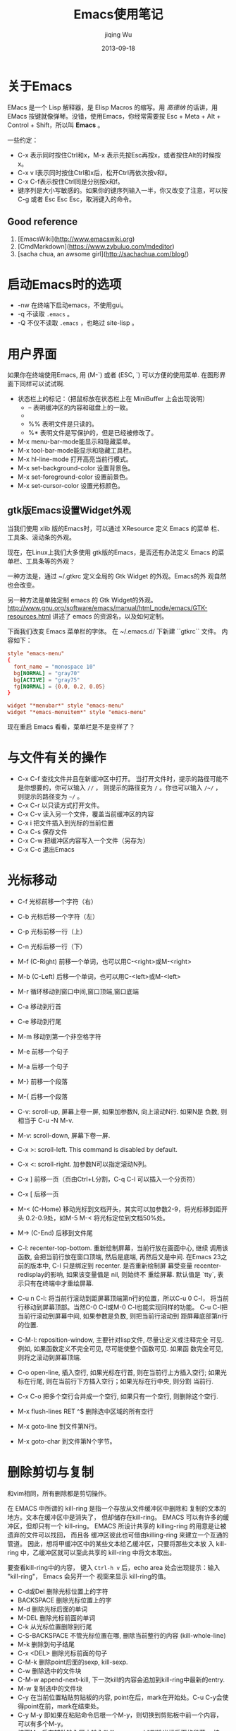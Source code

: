 #+TITLE: Emacs使用笔记
#+AUTHOR: jiqing Wu
#+EMAIL: jiqingwu@gmail.com
#+DATE: 2013-09-18

* 关于Emacs

EMacs 是一个 Lisp 解释器，是 Elisp Macros 的缩写。用 /高德纳/ 的话讲，用
EMacs 按键就像弹琴。没错，使用Emacs，你经常需要按 Esc + Meta + Alt +
Control + Shift，所以叫 *Emacs* 。

一些约定：

- C-x 表示同时按住Ctrl和x，M-x 表示先按Esc再按x，或者按住Alt的时候按x。
- C-x v l表示同时按住Ctrl和x后，松开Ctrl再依次按v和l。
- C-x C-f表示按住Ctrl同是分别按x和f。
- 键序列是大小写敏感的。如果你的键序列输入一半，你又改变了注意，可以按
  C-g 或者 Esc Esc Esc，取消键入的命令。

** Good reference
1. [EmacsWiki](http://www.emacswiki.org)
2. [CmdMarkdown](https://www.zybuluo.com/mdeditor)
3. [sacha chua, an awsome girl](http://sachachua.com/blog/)

* 启动Emacs时的选项

- -nw 在终端下启动emacs，不使用gui。
- -q 不读取 =.emacs= 。
- -Q 不仅不读取 =.emacs= ，也略过 site-lisp 。


* 用户界面

如果你在终端使用Emacs, 用 (M-`) 或者 (ESC, `) 可以方便的使用菜单.
在图形界面下同样可以试试啊.

- 状态栏上的标记：（把鼠标放在状态栏上在 MiniBuffer 上会出现说明）
  + -- 表明缓冲区的内容和磁盘上的一致。
  + ** 表明文件被修改了，还没保存。
  + %% 表明文件是只读的。
  + %* 表明文件是写保护的，但是已经被修改了。
- M-x menu-bar-mode能显示和隐藏菜单。
- M-x tool-bar-mode能显示和隐藏工具栏。
- M-x hl-line-mode 打开高亮当前行模式。
- M-x set-background-color      设置背景色。
- M-x set-foreground-color      设置前景色。
- M-x set-cursor-color          设置光标颜色。

** gtk版Emacs设置Widget外观

当我们使用 xlib 版的Emacs时，可以通过 XResource 定义 Emacs 的菜单
栏、工具条、滚动条的外观。

现在，在Linux上我们大多使用 gtk版的Emacs，是否还有办法定义 Emacs
的菜单栏、工具条等的外观？

一种方法是，通过 ~/.gtkrc 定义全局的 Gtk Widget 的外观。Emacs的外
观自然也会改变。

另一种方法是单独定制 emacs 的 Gtk Widget的外观。
http://www.gnu.org/software/emacs/manual/html_node/emacs/GTK-resources.html
讲述了 emacs 的资源名，以及如何定制。

下面我们改变 Emacs 菜单栏的字体。
在 ~/.emacs.d/ 下新建 ``gtkrc`` 文件。
内容如下：
#+BEGIN_SRC conf
    style "emacs-menu"
    {
      font_name = "monospace 10"
      bg[NORMAL] = "gray70"
      bg[ACTIVE] = "gray75"
      fg[NORMAL] = {0.0, 0.2, 0.05}
    }

    widget "*menubar*" style "emacs-menu"
    widget "*emacs-menuitem*" style "emacs-menu"
#+END_SRC

现在重启 Emacs 看看，菜单栏是不是变样了？

* 与文件有关的操作

- C-x C-f    查找文件并且在新缓冲区中打开。
  当打开文件时，提示的路径可能不是你想要的，你可以输入 =//= ，
  则提示的路径变为 =/= 。你也可以输入 =/~/= ，
  则提示的路径变为 =~/= 。
- C-x C-r 以只读方式打开文件。
- C-x C-v    读入另一个文件，覆盖当前缓冲区的内容
- C-x i      把文件插入到光标的当前位置
- C-x C-s    保存文件
- C-x C-w    把缓冲区内容写入一个文件（另存为）
- C-x C-c    退出Emacs

* 光标移动

- C-f     光标前移一个字符（右）
- C-b     光标后移一个字符（左）
- C-p     光标前移一行（上）
- C-n     光标后移一行（下）
- M-f (C-Right)    前移一个单词，也可以用C-<right>或M-<right>
- M-b (C-Left)    后移一个单词，也可以用C-<left>或M-<left>
- M-r     循环移动到窗口中间,窗口顶端,窗口底端
- C-a     移动到行首
- C-e     移动到行尾
- M-m     移动到第一个非空格字符
- M-e     前移一个句子
- M-a     后移一个句子
- M-}     前移一个段落
- M-{     后移一个段落
- C-v: scroll-up, 屏幕上卷一屏, 如果加参数N, 向上滚动N行. 如果N是
  负数, 则相当于 C-u -N M-v.
- M-v: scroll-down, 屏幕下卷一屏.
- C-x >: scroll-left. This command is disabled by default.
- C-x <: scroll-right. 加参数N可以指定滚动N列。
- C-x ]    前移一页（页由Ctrl+L分割，C-q C-l 可以插入一个分页符）
- C-x [    后移一页
- M-< (C-Home) 移动光标到文档开头，其实可以加参数2-9，将光标移到距开头
  0.2-0.9处，如M-5 M-< 将光标定位到文档50%处。
- M-> (C-End)    后移到文件尾
- C-l: recenter-top-bottom. 重新绘制屏幕，当前行放在画面中心, 继续
  调用该函数, 会把当前行放在窗口顶端, 然后是底端, 再然后又是中间.
  在Emacs 23之前的版本中, C-l 只是绑定到 recenter. 是否重新绘制屏
  幕受变量 recenter-redisplay的影响, 如果该变量值是 nil, 则始终不
  重绘屏幕. 默认值是 `tty`, 表示只有在终端中才重绘屏幕.
- C-u n C-l: 将当前行滚动到距屏幕顶端第n行的位置，所以C-u 0 C-l，
  将当前行移动到屏幕顶部。当然C-0 C-l或M-0 C-l也能实现同样的功能。
  C-u C-l把当前行滚动到屏幕中间, 如果参数是负数, 则把当前行滚动到
  距屏幕底部第n行的位置.
- C-M-l: reposition-window, 主要针对lisp文件, 尽量让定义或注释完全
  可见. 例如, 如果函数定义不完全可见, 尽可能使整个函数可见. 如果函
  数完全可见, 则将之滚动到屏幕顶端.
- C-o open-line, 插入空行, 如果光标在行首, 则在当前行上方插入空行;
  如果光标在行尾, 则在当前行下方插入空行；如果光标在行中央, 则分割
  当前行.
- C-x C-o 把多个空行合并成一个空行, 如果只有一个空行, 则删除这个空行.
- M-x flush-lines RET ^$ 删除选中区域的所有空行

- M-x goto-line 到文件第N行。
- M-x goto-char 到文件第N个字节。

* 删除剪切与复制

和vim相同，所有删除都是剪切操作。

在 EMACS 中所谓的 kill-ring 是指一个存放从文件缓冲区中删除和
复制的文本的地方。文本在缓冲区中是消失了， 但却储存在kill-ring。
EMACS 可以有许多的缓冲区，但却只有一个 kill-ring。
EMACS 所设计共享的 killing-ring 的用意是让被遗弃的文件可以找回， 而且各
缓冲区彼此也可借由killing-ring 来建立一个互通的管道。
因此，想将甲缓冲区中的某些文本给乙缓冲区，只要将那些文本放
入 kill-ring 中，乙缓冲区就可以至此共享的 kill-ring 中将文本取出。

要查看kill-ring中的内容， 键入 =Ctrl-h v= 后，echo area 处会出现提示：输入
"kill-ring"， Emacs 会另开一个 视窗来显示 kill-ring的值。

- C-d或Del     删除光标位置上的字符
- BACKSPACE    删除光标位置上的字
- M-d          删除光标后面的单词
- M-DEL        删除光标前面的单词
- C-k          从光标位置删除到行尾
- C-S-BACKSPACE  不管光标位置在哪, 删除当前整行的内容 (kill-whole-line)
- M-k          删除到句子结尾
- C-x <DEL>    删除光标前面的句子
- C-M-k   删除point后面的sexp, kill-sexp.
- C-w     删除选中的文件块
- C-M-w   append-next-kill, 下一次kill的内容会追加到kill-ring中最新的entry.
- M-w     复制选中的文件块
- C-y 在当前位置粘贴剪贴板的内容, point在后，mark在开始处。C-u
  C-y会使得point在前，mark在结束处。
- C-y M-y   即如果在粘贴命令后根一个M-y，则切换到剪贴板中前一个内容，
  可以有多个M-y。
- 按下M-x后在辅助输入区中输入"kill-paragraph"删除光标后面的段落，
  按下"backward-kill-paragraph"删除光标前面的段落
- M-z CHAR 剪切到当前行指定的字符CHAR, 包括CHAR在内。

* 标记

- C-@  标记文本块的开始（或结束）位置，
  如果你的不是用C-SPC激活输入法，用C-SPC也可以开始标记。
  或者M-x set-mark-command。
- M-@       从光标所在位置开始，标记到一个单词的末尾。
- C-M-@     在point后的表达式(如被括号包围的文本)的结尾设置标记.
- M-h     标记段落, 将 point 移到段首, 在段末设定标记.
- C-M-h 标记函数(mark-defun), 将 point 移到函数开头, 在函数末尾设
  定标记.
- C-x C-x 交换当前插入点和上一个marker的位置。
- C-x C-p    标记页面, point 在页开始的地方, 在页结束的地方设定标记.
- C-x h    标记整个缓冲区
- M-h 标记一段, 重复按M-h会继续标记后面的段落. 可以加前缀参数, 如
  C-u M-h, 会标记从当前段开始的后续四段. C-u -2 M-h 会标记从
  point 向上的两段.
- 如果用鼠标标记一个区域(鼠标左键拖动, 鼠标右键单击), 会自动将选定
  的区域复制到kill-ring中.
- M-=, M-x count-words-region 会显示选中的区域中有多少行，多少词，多少个字符。
  （注意，一个汉字也只算一个字符哦）
** 可以应用于 region 的操作:

- M-%: query-replace.
- C-x <TAB> 或 C-M-\\ 缩进.
- M-x eval-region.
- C-x r s 将选定的内容copy到register中 (copy-to-register). 你可以
  用 M-x append-to-register 向register中添加内容. C-x r i 将指定
  register的内容插入到当前位置.
- M-$: ispell-region
- M-x delete-selection-mode. 开启这个模式后, 如果有选定的文本, 在
  你输入文本时会自动删除选定的文本.

** mark ring

- mark的位置存储在mark ring中, 默认可以存储16个mark的位置. 你可以
  通过设置 =mark-ring-max= 来改变这个值. 每个buffer都有自己的
  mark ring.
- 使用mark在文档中跳转的方法, C-SPC C-SPC在当前位置做一个标记, 然
  后通过 C-u C-SPC可以回到做标记的地方. 如果
  =set-mark-command-repeat-pop= 的值不是 nil, 则C-u C-SPC后就可
  以继续按C-SPC回到以前的标记位置.
- Emacs也有一个全局的 mark-ring, 每当你激活一个标记, 在存入当前
  buffer的mark-ring的同时, 也存入global-mark-ring. *C-x C-SPC* 可
  以跳回到global-mark-ring中上一个mark所在的buffer和位置.

** 收集分散的文本

- M-x append-to-buffer 将选定的文本追加到指定buffer的光标处，光标
  放在追加文本的末尾.
- M-x prepend-to-buffer 也是将选定的文本追加到指定的buffer处，光标
  放在追加文本的开始处.
- M-x copy-to-buffer 用选定的文本替换 指定buffer 中原有的文本.
- M-x insert-buffer 将指定的 buffer 插入到光标处，光标放置于插入的
  内容之前，并在插入内容的末尾放置标记. 比如你用 append-to-buffer
  累积了一些文本到 buffer1 中，可以再用 insert-buffer buffer1 将累
  积的文本取回来.
- *M-x append-to-file* 将选定的文本追加到指定文件的末尾.

* 寄存器 Registers

寄存器可以存储 mark或point的位置, 文本, 矩形区域内的文本, 窗口配置, 文件名等.

寄存器的名字可以是一个字母(区分大小写), 也可以是一个数字或者其它字符.

- M-x view-register R: 查看寄存器中R存放的内容.
- C-x r <SPC> R: point-to-register, 把point在哪个buffer什么位置的
  信息记录下来.
- C-x r j R: jump-to-register, 跳转到寄存器R记录的位置. 如果缓冲区
  已经关闭, Emacs会问你是否重新加载.
- C-x r s R: 复制region内的内容到R中. C-u C-x r s R, 在将region复
  制到R中后从buffer中删除.
- C-x r i R: 将R中的内容插入到当前位置. Point在插入的文本前, mark
  在插入的文本后. 以C-u引导则相反.
- M-x append-to-register <RET> R: 向R中追加文本. 以C-u引导也会从
  buffer中删除选定的内容.
- M-x prepend-to-register <RET> R: 向R中已有的内容之前添加内容.

- C-x r r R: 把rectangle选定的内容存入寄存器R中. 同样用C-x r i R取回内容.
- C-x r w R: window-configuration-to-register, 将窗口配置存入R. 包
  括窗口布局, 以及各窗口关联的缓冲区. C-x r j R可以恢复存储在R中的窗口配置.
- C-x r f R: frame-configuration-to-register, 将各帧的窗口布局, 缓
  冲区等配置存入R, 同样用C-x r j R来恢复. C-u C-x r j R在恢复
  frame configuration时, 会删除 frame configuration 不包含的帧.
- C-u NUMBER C-x r n R: 将数字NUMBER存入R. 如果没有参数,
  会把0存入R. 同样用C-x r i R来插入.
- C-u NUMBER C-x r + R: 给R中存储的数字增加NUMBER, 如果没有参数, 增加1.
- (set-register ?R '(file . "PATH"))会把文件名存入R, C-x r j R会打开该文件.

* 查找与替换

- C-s RET searchstring RET  向前开始非递增查找操作，
  继续按C-s就会查找下一个。如果你上次搜索了beer，只需要按C-s C-s，
  就会再搜索beer。如果你已经标记了要搜索的文本，只需要按C-s M-y。
  可以用C-s M-p或C-s M-n翻看查找历史。
- ESC C-s 递增地用正则表达式向前查找
- ESC C-r 递增地用正则表达式向后查找
- C-r RET searchstring RET  和C-s对称，只不过是向后查找。
- C-s C-w    开始递增查找，把光标位置的单词做查找字符串
- C-s C-y    开始递增查找，把光标位置到行尾之间的文本做查找字符串
- 多次按C-s进入增量搜索后，按Backspace可定位到上一个匹配处。
- M-x search-forward   非递增的向前查找
- M-x search-backward   非递增的向后查找
- M-x re-search-forward    非递增地用正则表达式向前查找
- M-x re-search-backward   非递增地用正则表达式向后查找
- C-s return C-w  向前开始单词查找（不受换行符、空格、标点符号影响）
- C-r return C-w  向后开始单词查找（不受换行符、空格、标点符号影响）
- M-x replace-string RET 旧字串 RET 新字串 RET（不征询意见）
- M-x replace-regexp 不征询意见地替换一个正则表达式
- M-% (M-x query-replace) 交互式替换。空格或y，替换并找到下一个；Del或n，
  不替换，找到下一个；"."，替换并退出；"!"，替换剩下的全部，不要再问；
  "^"，回到上一个；回车或q，退出查询替换。
- M-x query-replace-regexp 交互式替换正则表达式。


* 缓冲区、窗口和帧

** 缓冲区

- C-x b    如果输入一个新的文件名则新建一个文件并且编辑,否则打开该文件
- C-x C-left    上一个缓冲区
- C-x C-right    下一个缓冲区

- C-x C-b   可以得到一个buffer列表，下面是列表的一些快捷键：
  + 空格或n，下一个buffer
  + p，上一个buffer
  + 1，全屏打开当前buffer
  + d或k，做删除的标记
  + x，执行标记的命令，比如有几个buffer标记了删除，x则删除这几个buffer。

- C-x s    保存全部缓冲区
- C-x k    删除缓冲区
- M-x kill-some-buffers 对每个缓冲区询问是否关闭
- M-x rename-buffer 重命名当前缓冲区
- C-x C-q    Toggle当前缓冲区的只读属性

** 窗口

- C-x 0    删除当前所在的窗口
- C-x 4 0  将缓冲区和窗口一起删除
- C-x 4 f  在别的窗口打开文件
- C-x 4 b  切换其它窗口中的缓冲区
- C-x 1    当前缓冲区满屏显示（常用的按键）, 或者按Esc Esc Esc关
  闭其它窗口.
- C-x 2    创建上下排列的窗口
- C-x 3    创建左右排列的窗口
- C-x o    在窗口之间移动
- C-x ^    将窗口增高一行，也可以用M-x enlarge-window
- C-u n C-x ^   将窗口增高n行
- M-- C-x ^  将窗口垂直收缩一行，也可以用M-x shrink-window
- C-x }   将当前窗口增宽一列，也可以用M-x enlarge-window-horizontally
- C-x {   将当前窗口水平减一列，也可用M-x shrink-window-horizontally
- ESC C-v或C-M-v 滚动其它窗口的内容。你也可以用M-PgDn和M-PgUp滚动
  其它窗口内容。

** 帧 (frame)

一个frame就是一个Emacs窗口，这个窗口是被窗口管理器管理的窗口，
有自己的菜单栏，工具栏的。

- C-x 5 0       删除当前的frame
- C-x 5 1       删除其它的frame
- C-x 5 b       在其它的frame中打开缓冲区
- C-x 5 f       在其它的frame中打开文件

** MiniBuffer

- 按 RET 会退出MiniBuffer, _要想输入换行符, 可以输入 C-o 或 C-q C-j_.
- 默认情况下, 在 MiniBuffer 中输入 <TAB>, <SPACE>, <?> 都会补全,
  要想输入这些字符, 可以用C-q.
- 当你在MiniBuffer中输入命令或参数时, 可能要在另一个窗口中弹出候选
  项,当候选项多时, 你可以用 C-M-v 来滚动补全的内容, 或者用
  M-<PageUp> 和 M-<PageDown>来上下滚动帮助内容.
  似乎连续地按Tab键也可以让帮助内容向下滚动。
- 在 MiniBuffer 输入过的东西会记录在 Minibuffer history list中,
  =M-p= 和 <UP> 是上一个项目, =M-n= 和<Down> 是下一个项目, =M-r
  REGEXP <RET>= 向前搜索符合正则表达式的项目, =M-s REGEXP <RET>=
  向后搜索符合正则表达式的项目.
- minibuffer history list分为几个: 文件名, 缓冲区名, 命令参数,
  Emacs命令, 编译命令...
- *C-x <ESC> <ESC>* 重新执行最近的一个命令.
- M-x list-command-history 会显示minibuffer的命令历史, 最近使用的排在最先.
- 当在minibuffer中输入密码时, C-u: delete all; <RET> 或 <ESC>: submit.

* 编辑
** 一些方便的按键

- M-m    移动光标到当前行的第一个非空字符
- ESC ^    将这一行与上一行合并
- M-SPC    删除连续的空格，只保留一个
- M-\\     删除连续的空格, =C-u M-\\= 只删除 point 前面的空白字符.
- M-(      输入 =()=
- Esc, Tab (M-Tab)     用字典补全输入。
- 插入/覆盖模式切换：M-x overwrite-mode是用来转换 insert mode
  与 overwrite mode ，按Insert键可以实现同样的功能。
- C-i 相当于TAB，M-i 输入制表符。
- C-m 相当于RET；C-o在光标后重开一行，但光标保持不动。
- C-j 换行并根据当前模式缩进。M-j 重开一行并保持缩进，如果当前行是注
  释，下一行也是注释。
- C-o 在光标后插入一个空白行。
- C-x C-o 删除多个连续的空行。
- list-matching-lines: 列出符合给定模式的行(对整个文件).
- delete-matching-lines: 删除符合模式的行. (如果有region, 作用于
  region, 否则作用于光标到文件末尾)
- delete-non-matching-lines: 与 delete-matching-lines 类似.

** 输入特殊符号

- C-q: (1) C-q后按特殊按键 如按TAB输入制表符；按回车(或C-m)输入回
  车符, 等等. (2) C-q后可以跟ascII码, 如 =C-q 7 7 b= 会输入 =?b=.
- C-q C-m 会输入 ^M, C-q C-j 会输入换行符。
- C-x 8 可以插入一些特殊符号。

  - C-x 8 "a ä
  - C-x 8 "A Ä
  - C-x 8 ~D Ð
  - C-x 8 /e æ
  - C-x 8 /E Æ
  - C-x 8 ,c ç
  - C-x 8 ,C Ç
  - C-x 8 /o ø
  - C-x 8 "o ö
  - C-x 8 "s ß
  - C-x 8 ~t þ

** 在多个位置间跳转

以前的marker存在mark ring中，所以可以用C-@ 或C-SPC在多个位置做标
记，然后用C-u C-@ 或C-u C-SPC在当前缓冲区内跳转。用C-x C-@ 或C-x
C-SPC在全局的标记位置内跳转。

** 矩形区域操作

在矩形的左上角进行标记，然后将光标移动到矩形的右下角，
就可以进行矩形操作了。

- C-x r d: delete-rectangle, 删除矩形区域的文字
- C-x r k: kill-rectangle, 删除矩形区域，并把它放入kill-ring
- C-x r y: yank-rectangle, 粘贴最后剪切的矩形区域
- C-x r o: open-rectangle, 将选定的rectangle用空格填充, 将已有的文本右移.
- C-x r c: clear-rectangle, 将矩形区域内的文本用空格替换.
- C-x r t STRING: 将矩形区域的每行用给定的字符串替换.
- M-x string-insert-rectangle <RET> STRING: 用字符串填充矩形区域,
  原有文本右移.
- C-x r r R: 将矩形区域的内容存储在寄存器R中. 可以再用C-x r i R取回.
- 进行矩形区域操作时打开CUA (common user access) mode会方便许多.
  在CUA模式下, C-x 剪切, C-c复制, C-v粘贴, 如果选中了Region, 你输
  入内容会删除Region. 如果你不想原来的Emacs键绑定产生干扰. 你可以
  (setq cua-enable-cua-keys nil). 或者你可以按住shift来调用C-x, 如
  果你想C-x C-f, 你要输入 S-C-x C-f, 或者你可以多按一次C-x, 如C-x
  C-x C-f. 要启用CUA模式, M-x cua-mode <RET>.

** 文本位置交换

- C-t     交换光标所在字符与前一个字符的位置
- M-t     交换光标前后两个单词的位置
- C-x C-t    交换两个文本行的位置
- 按下M-x后在辅助输入区中输入"transpose-sentences"交换两个句子的位置，
  按下"transpose-paragraph"交换两个段落的位置

** 改变字母大小写

- M-c     单词首字母改为大写
- M-u     单词的字母全部改为大写
- M-l     单词的字母全部改为小写
- C-x C-l（downcase-region）使标记的区域变成小写
- C-x C-u（upcase-region）使标记的区域变成大写
- M-x upcase-initials-region, 选定区域首字母大写.

** 撤销与重做

- 撤销操作 (undo）：C-x u或C-_或C-/。
- 重做。GNU Emacs本身没有Redo，不过可以借助undo undoes来实现。
  在做了一系列undo后，只要让光标离开原来的位置，再执行undo的动作，
  就会Redo。
- 撤销上次保存后的所有操作：M-x revert-buffer RET。

** 简单排版

- 如果想启用自动断行，M-x auto-fill-mode。
- M-s  让一行居中 (M-x center-line)
- M-S  让一段居中 (M-x center-paragraph)
- M-x center-region    让一个区域居中
- M-q (M-x fill-paragraph)  让一段自动断行
- M-x fill-region           让选中的区域自动断行
- 统计字数：C-x h选中整个缓冲区。M-\|会让你输入shell命令，
  输入wc -w 统计单词数，输入 wc -m 可以统计字符数。
- 统计中文字数：M-x count-words，会告诉你行数和字符数。不管使用什
  么编码，每个汉字算是一个字符，所以字符数减去行数，就大致是汉字的
  字数。比实际的汉字数要多，因为文中可能包含空格和英文字符。

** 宏

- C-x ( 开始宏，也可以按 F3 。
- C-x ) 结束宏，也可以按 F4 。
- C-x e 执行宏。

** 重复操作

- C-num 可以重复执行一条命令，比如C-9 \*可以连续插入9个星号。
  M-num可以达到相同的目的. 即使数值参数超过9, 这种方式也可以工作.
  如按住Meta时按下5, 放开meta再按6, 再输入其它命令, 则会重复56次.
- 也可以用C-u num来辅助，如用C-u 20 \*插入20个星号。
  如撤销10次操作：C-u 10 C-x u。
- 如果C-u后面不加数值参数，则默认的数值参数是4。C-u C-u C-n 会向下移动16行.
  但是要输入重复的数字，就需要用C-u来间隔重复的次数和要重复的数字，
  例如：要输入20个5，C-u 20 C-u 5。
- 有一个例外是，C-u 3 C-v不是翻3页，而是整个屏幕上移三行。
- C-x z重复上一次操作, 如果想重复一次以上, 就继续按z.


** abbrev
1. =C-x a g= add-global-abbrev, 输入一个单词后，按C-x a g, 然后输入这个单词的缩写，再回车。
2. =C-x a -= or =C-x a i g=, inverse-add-global-abbrev, 输入一个缩写，按这个序列，再输入完整的单词。
3. =C-x a += or =C-x a C-a=, add-mode-abbrev, 为当前模式加入缩写。
4. =C-x a i l= inverse-add-mode-abbrev, 反向（先写缩写，再写完整的）为当前模式加入缩写。
5. "C-x a '" or "C-x a e" 扩展缩写。
6. =C-x a n=, expand-jump-to-next-slot; =C-x a p=, expand-jump-to-previous-slot.

* 书签

书签可以看成一种特殊的寄存器, 和寄存器的区别在于寄存器的名字是单个
字符, 而书签名可以是多个字符.

- C-x r m BOOKMARK <RET> 在光标当前位置设置一个书签, 如果直接回车,
  会使用缓冲区的名字做书签名.
- C-x r b BOOKMARK <RET>  跳到指定的书签
- M-x bookmark-rename   重命名书签
- M-x bookmark-delete   删除书签
- M-x bookmark-insert-location: 插入BOOKMARK指向的文件名.
- M-x bookmark-insert <RET> BOOKMARK <RET>: 插入BOOKMARK指向文件的内容.

- M-x bookmark-save 用该命令, 可以随时保存书签列表, Emacs在退出时
  也会自动保存默认的书签列表, 存储在 ``~/.emacs.bmk``. 如果你想每
  次新建书签都保存书签列表, `(setq bookmark-save-flag 1)`.
- M-x bookmark-write    保存书签列表到特定的文件
- M-x bookmark-load     从特定的文件读取书签列表

- C-x r l   打开书签列表，下面是书签列表的一些快捷键：

  - f: 显示光标所在的书签
  - t: 是否显示和书签关联的文件路径
  - q: 退出书签列表
  - m: 标记在其它的窗口显示
  - v: 显示被标记的书签，如果没有标记的书签，就显示光标所在的书签
  - d: 做删除的标记
  - x: 删除被标记删除的书签
  - u: 移除标记


* 使用在线帮助

- C-h t   运行Emacs教程。
- C-h C-f 查看Emacs FAQ.
- C-h [C-n, n] 查看最近版本的新特性.
- C-h C-p 查看已知的问题.
- C-h p 可以查看Emacs中包含了哪些包.
- C-h C-c, describe-copying, 查看GPL许可证。

- C-h c   describe-key-briefly, 查看某个键序列对应的命令。
- C-h k   比C-h c更详细。查看某个键序列对应的命令及做了什么。
  像是C-h c和C-h f的结合。还可以查看某个菜单项对应的命令。
- C-h K 显示按键序列对应的手册. 注意: C-h c, C-h k 和 C-h K的参数
  可以是按键序列, 也可以是菜单项或鼠标动作.

- C-h f 描述一个函数（或命令）做了什么。如果你使用Emacs23或更新的版本，你可
  以用*进行模糊查找。比如 ~C-h f *buffer TAB~, 就会得到所有以buffer结尾的函数列
  表。
- C-h F   打开对应命令的手册. command = interactive function.

- C-h b   describe-bindings, 显示所有活跃的键绑定.
- C-h w   查看对应某个命令的键绑定是什么。对应的是 where-is 命令。
- C-h d   查看匹配给定模式的关于变量和命令的文档.
- C-h v   查看某个变量的含义和它的值。
- C-h e   显示 \*Messages\* buffer.
- C-h m   描述当前的模式。
- C-h l 查看我最后敲的100个字符是什么。等同于 M-x view-lossage,最
  后键入的100个键盘输入称为 Lossage。有什么实际用途呢？
- C-h C-h 如果你记不住前面那么多的C-h没有关系，记住C-h C-h就可以
  了。

- C-h a apropos-command, 查看哪些命令包含了某个子字符串。参数可以
  是单个关键字, 关键字列表 和 正则表达式.
- C-u C-h a, show apropos commands or functions.
  When looking for command by apropos-command, you can call it with 【Ctrl+u】 first.
  It'll then also list functions.
- M-x apropos 查看哪些命令或变量包含了某个子串。默认不显示与命令对
  应的按键, C-u M-x apropos会显示对应的按键(如果有绑定按键的话).
- M-x apropos-variable 列出用户可以定制的变量, 如果用C-u 做前缀,
  列出所有匹配的变量.
- M-x apropos-value 列出附和条件的变量值。
- M-x apropos-documentation 搜索文档字符串匹配模式的命令和变量.

- M-x elisp-index-search 在elisp手册中寻找函数的文档
- M-x emacs-index-search 在emacs手册中寻找函数的文档

- C-h r   在Info中显示Emacs Manual.
- 如果你在编辑程序，你可以按C-h S (info-lookup-symbol)在对应的手册
  中找到光标下符号的入口，前提是你有Info版的手册。
- C-h i 或者M-x info查看帮助info。
  运行 C-h i 指令，会先进入 info 树状结构的根部 (/usr/share/info)。
  任何情况下， 可键入 =d= 回到此根部.

  - 空格键和退格键，分别向下和向上滚动当前节点，并自动地跳到下一个和上一个节点。
    当向下滚动遇到菜单时，会跳转到菜单引用的第一个节点。
  - h 介绍如何使用 info.
  - m MenuName 直接移动到指定的Menu上, 如m Emacs <RET>会跳转到Emacs的Info.
  - n 将结点移至下一个与此结点相连的结点。
  - p 将结点移至上一个与此结点相连的结点。
  - u 将结点移至上一层的结点。
  - t 移动到当前节点的top节点。
  - > 移动到当前文档指向的最后一个节点。
  - l 移动到之前访问的最后一个节点。
  - i <keyword> <RET>, 调用info-index命令，搜索索引中包含给定关键字的节点。
    会在当前Info节点中搜索keyword, 按 ',' 到下一个匹配处.
  - s <keyword> <RET> 搜索手册, 可以输入正则表达式.
  - q 隐藏 Info 的缓冲区，可以按 C-x b 返回 Info.
    若想真正关闭 Info，就像关闭一个普通缓冲区一样，C-x k <RET>
  - Tab 将光标移动到下一个交叉引用处，M-Tab则移动到上一个交叉引用处。

- C-h在后面输入，也很有用，比如：要看以C-c为前缀的有哪些键绑定，可
  以按C-c C-h。常用的命令都以C-x为前缀，而和模式有关的按键一般以
  C-c为前缀。再如：要看以C-x r为前缀的有哪些命令，可以按C-x r C-h。

- C-x = what-cursor-position 显示光标所在字符信息。
- M-x describe-char, 描述光标下的字符。
- M-x describe-font 描述光标下的字体信息。
- M-=, count-lines-region, 统计被选中的行数和字符数, 汉字算一个字符.
- M-x what-line, 显示光标所在的当前行数.
- M-x what-page, 显示光标在多少页多少行.
- C-x l, count-lines-page, 统计当前页多少行.

=C-h= 相当于 <F1>, 可以跟在前缀按键后查看前缀按键都有哪些命令,
有时C-h和前缀按键一起绑定到特定的命令, 但<F1>总是有效的. 如 C-x v
<F1> 可以查看所有以 C-x v为前缀的键绑定对应的命令.

* 一些模式的帮助

C-h m 列出目前的mode的特殊说明。

** TEXT MODE

- M-Tab 单词的拼写补全
- M-S   段落居中
- M-s   本行居中

** HTML MODE

- C-c C-v  在浏览器中查看正在编辑的网页。
- C-c C-s (M-x html-autoview-mode) 在保存文档时自动打开浏览器显示
  文档。
- C-c 1   插入1级标题。
- C-c 2   插入2级标题。
- C-c 3   插入3级标题。
- C-c 4   插入4级标题。
- C-c 5   插入5级标题。
- C-c 6   插入6级标题。
- C-c C-j  插入回车的标记。
- C-c RET  插入新的段落。
- C-c C-c -   插入分割线。
- C-c C-c h   插入链接标记。
- C-c C-c n   插入锚点。
- C-c C-c i   插入图片标记。
- C-c C-c o   插入排序列表。
- C-c C-c u   插入无序列表。
- C-c C-c l   插入列表项。
- C-c C-f     向前跳过同一级tag。
- C-c C-b     向后跳过同一级tag。
- C-c C-t     会提示你输入标签，如果你输入html，就会生成html文档的模板。
  如果你输入别的标签，Emacs都会智能的补全。这是个非常有用的绑定。
- C-c /       闭合未闭合的标签，这个功能也很棒。
- C-c Tab     隐藏和显示标签。
- 将光标移动到标签上，按C-c ?可以查看标签的简单含义。
- C-c C-n     用于输入特殊字符，指被html标签占用的字符，如：
  C-c C-n SPC会输入 ``&nbsp;`` ，C-c C-n < 会输入 ``&lt;`` 。
- C-c DEL     删除光标所在的标签，包括与之配对的标签。

** Outline模式

- C-c C-n  移动到下一个可见的标题
- C-c C-p  移动到上一个可见的标题
- C-c C-f  移动到下一个同级标题
- C-c C-b  移动到上一个同级标题
- C-c C-u  移动到上一级
- C-c C-t  收起正文
- C-c C-d  收起子标题
- M-x hide-entry   收起指定标题的正文
- C-c C-a  显示所有

** Tex模式

- M-x plain-tex-mode 进入plain-Tex模式
- M-x latex-mode     进入latex模式
- M-x validate-tex-buffer   检查缓冲区内容是否符合Tex语法。
- C-c C-f            保存并编译当前文件。
- C-c C-v            预览编译结果(dvi文件)。
- C-c TAB            bibtex
- C-j                插入两个硬回车，即Tex中的分段，并检查段落的语法
- C-c {              插入{}，并将光标置于其中间。
- C-c }              如果光标在{}之间，将光标定位到\}。
- C-c C-e            对于latex中的\\begin{x}，自动补全\\end{x}。
- C-c C-o            插入\\begin{。
- M-RET              插入\\item。

** rst模式

*reStructuredText* 是我常用的文档格式。

- C-c C-t            显示文档目录。
- C-t C-u            更新文档目录。
- C-c C-n            下一节。
- C-c C-p            上一节。
- C-c RET            标记当前节。
- C-c 1              编译当前rst为html文档。
- C-c C-b            把当前域转换为无序列表。
- C-c C-e            把当前域转换为有序列表。
- C-c C-v            把无序列表转换为有序列表。
- C-c C-d            把当前域转换为line block。
- C-c C-l            把当前域左移。
- C-c C-r            把当前域右移。

** narrow模式

- C-x n n narrow模式：让你聚焦于选中的区域，隐藏其他的文本。
- C-x n w 从narrow模式恢复。

** Follow模式

两个窗口显示同一个缓冲区时，可以设置follow mode (M-x follow-mode)，
滚动一个窗口时，另一个窗口会跟着滚动。

两个窗口显示的内容是连续的，如果你的光标移出了一个窗口的范围，
它会出现在另一个窗口里。不清楚这个模式有什么作用。


* 编程
** 一些编程模式下通用按键
*** 快速移动
- C-M-a (M-x beginning-of-defun) 到当前或上一个函数定义的开始处。
- C-M-e (M-x end-of-defun) 到当前或下一个函数定义的开始处。
- C-M-h (M-x mark-defun) 选中当前或下一个函数。
- C-M-u (M-x backward-list) 到当前程序块的开始
- C-M-n (M-x forward-list) 到下一个程序块的开始，或是当前程序块的结束。
- C-M-f 向前匹配括号；C-M-b 向后匹配括号。

*** 缩进
- ESC C-\\ 选中区域的每行都缩进。 (M-x indent-region)
- C-M-\\: indent-region
- C-c C-q: 缩进当前函数。
- `C-c . <RET> STYLE <RET>' Select a predefined style STYLE (`c-set-style').

*** 注释
- =ESC ;= 或 =M-;=    在当前行右边注释。如果选中区域，则注释/反注释选中的区域。
- M-x uncomment-region  取消选中区域的注释

- M-x hs-minor-mode     打开折叠模式，然后可以使用hs-show-block,
  hide-hide-block, hs-show-all, hs-hide-all等命令

** CC-Mode
- C-c C-a或M-x c-toggle-auto RET，打开或关闭C模式的自动状态（输入
  分号自动换行并缩进）。
- M-x ff-find-other-file 打开和源文件对应的头文件，或者相反。


针对条件编译指令的快捷键(c-mode && c++-mode):
- C-c C-u: c-up-conditional, 回到 ~#if~ 的开始处
- C-c C-n: c-forward-conditional, 移动光标到当前或下一个 条件编译 的结束处。
- C-c C-p: c-backward-conditional, 移动光标到当前或上一个 条件编译 的开始处。
- M-x hide-ifdef-mode, 然后你可以按 C-c @ C-d 隐藏 ifdef block，按 C-c @
  C-s 显示隐藏的 ifdef block. 你还可以用 C-c @ d 指定要 ifdef block 是关于哪
  个宏的，然后你可以用 C-c @ h 和 C-c @ s 来隐藏和显示关于这个宏的 ifdef
  block. 你可以按 C-c @ u 取消已指定的宏。

** 编译

- M-x compile：编译。
- C-x `：到下一个出错的地方。

** 使用GDB

- M-x gdb：启动GDB
- C-h m: 描述GDB模式
- M-n：下一行
- M-s：下一行，遇到函数则进入
- C-c C-f：执行完当前函数
- M-c：继续执行
- C-x SPC：设置断点。

** Etags

- 建立tag表。M-x cd RET切换默认目录到程序目录，
  用M-!etags \*.[ch]建立tag表。
- M-.	find tags
- M-\*   返回
- 如果要查看一个函数的定义，将光标在函数名上，
  M-. RET就搞定了。
- 如果emacs找错了，你可以用C-u M-. 找下一个。

** global

用emacs + global阅读代码方便得很。
global相当于ctags + cscope。

+ 在工程目录运行 =gtags= 生成TAG文件
+ 在emacs中 =M-x gtags-mode=
+ 然后 =M-x gtags-visit-rootdir=
+ 就可以使用 =M-.= 定位tag，使用 =M-*= 返回
+ 而且可以通过 =M-x gtags-find-rtag= 定位tag被访问的位置

** Python模式

- M-TAB   符号补全
- C-c C-c 运行当前缓冲区中的python代码
- C-c C-z 切换到Python解释器
- C-c C-k 标记光标所在的代码块
- C-c C-u 找到代码块的开始
- C-c C-f 如果你安装了pythonDoc，可以程序中某个符号的帮助文档。
- C-M-a   移动到一个函数或类定义的开始，你可以按ESC C-a来得到这个按键
  序列。
- C-M-e   移动到一个函数或类定义的结束。
- Python代码的 *折叠显示* 。C-u 4 C-x $ ，只显示缩进级别小于4的
  行；C-u 8 C-x $ ，只显示缩进级别小于8的行； C-x $ ，显示所有行。

** Grep
如果不想记住复杂的grep参数，可以使用 =M-x rgrep= (递归子目录), =M-x lgrep= (只搜索当前目录)

* 会话管理

Emacs 23已经集成了desktop包，在退出emacs时，我们可以使用 =M-x
desktop-save= 在选定的目录下生成 =.emacs.desktop= ，保存一些会话
信息。

在保存有 =.emacs.desktop= 的目录下，启动emacs，然后 =M-x
desktop-read= 恢复会话。

你可以在多个目录下保存 =.emacs.desktop= ，然后用 =M-x
desktop-change-dir= 加载新的会话。现在不确定在加载新的会话前会不
会保存当前会话。

可以用 =M-x desktop-clear= 清空当前会话。


* 编码

- Emacs22和Emacs21一样，通过mule能支持gb2312和utf-8编码，
  但不支持gbk和gb18030。
- Emacs23进行一番大改动，内置unicode，支持gb2312, gbk, gb18030。
  也就是说能完美的支持中文。而且可以使用xft字体了！
  对中文用户来讲，Emacs23将是比较完美的一个版本。
- 转换文件编码，比如想把gb2312编码的文件转换为utf-8编码，
  C-x C-m f，会让你选择编码系统，我们选utf-8-unix，回车。
  则转换完成，别忘了保存。注意：C-m = RET
- 如果想转换编码后，将文件另存。C-x C-m c，会让你选择编码系统，
  然后让你输入命令序列，输入C-x C-w，输入另存的文件名，回车。
- C-x C-m k，改变键盘输入的编码系统。
- C-x C-m l，设定当前的语言环境。
- C-x C-m p, 设定进程输入输出的编码系统。
- C-x C-m r，设定打开文件的编码系统，当你打开文件乱码的时候可以试试这
  个。
- C-x C-m t，设定终端显示的编码系统。
- C-x C-m x，设定X选中文本的编码系统。

* Faces

- M-x set-face-foreground
- M-x set-face-background
- M-x list-faces-display, 显示当前frame的所有face. C-u M-x
  list-faces-display, 会提示你输入一个正则表达式，只会列出匹配这个
  表达式的face.
- M-x highlight-phrase (C-x w p): 用指定的颜色高亮给定的字符串.

* Emacs的其它用途

** 在Emacs中使用shell

- M-! 可以执行外部命令。 C-u M-! 会将shell命令的输出结果插入到当前缓冲区中。
- M-x shell  启动shell。
- C-u M-x shell 可以打开新的shell。
- 在Emacs中使用shell的好处是你可以全屏编辑，一个最酷的例子是：
  如果你想把以前执行过的长命令修改一下再执行，
  你可以C-r向后递增查找到这个长命令，然后编辑修改，
  然后，最神奇的地方，你在这条命令上按回车，这条修改过的命令就执行了。
- 如果你想在emacs中启动多个shell可能会疑惑，
  因为你使用两次M-x shell也只有一个shell。
  你需要将第一个shell所在的缓冲区重命名才能启动新的shell。
  还记得吗？重命名用M-x rename-buffer。看来这个命令还是有些用的。
- 这并不是一个功能完整的shell，如果你想在emacs中用功能完整的shell，用
  M-x term 。
- 你可以将shell中的输出或者命令提示符向普通文本一样地删除。
  也可以用C-c C-o清理刚才的输出。
- C-c C-u 相当于C-u。M-p 上一条命令; M-n 下一条命令。

** 用Dired做文件管理器

- C-x d		打开 Dired ，进入某个目录
- i         在当前缓冲区打开子目录
- $         折叠光标所在目录
- ^         进入上一级目录
- a         在当前缓冲区进入新的目录
- e         在当前窗口打开文件
- o         在另一个窗口打开文件
- j         跳到当前目录中指定的文件
- <         跳到上一个子目录
- >         跳到下一个子目录

功能很多，还是看 *菜单* 和 *帮助* 吧。

** 打开系统文件

要在普通用户的emacs会话中打开系统文件, 需要 TRAMP 的辅助.
TRAMP = Transparent Remote Access Multiple Protocols,
即支持多种协议的远程访问.

打开远程文件的方法为: =C-x C-f /protocol:user@machine:file=,
protocol 可以是ftp, ssh等. 要打开本地的系统文件, 比如
=/etc/php/php.ini/=, 当前用户名 =john=, 主机名 =ArchLinux=, 有两种
方法:

- =C-x C-f /su::/etc/php/php.ini=, 相当于
  =/su:root@ArchLinux:/etc/php/php.ini=, 要输入 root的密码.
- =C-x C-f /sudo::/etc/php/php.ini=, 相当于
  =/sudo:root@ArchLinux:/etc/php/php.ini=, 要输入john的密码.

** 其它

- 在emacs中查看手册，M-x man。如果要查看带颜色的手册，M-x woman。
  man依赖于Unix/Linux系统的man，而woman是完全用elisp实现的。
- M-x list-colors-display 可以查看emacs使用的顏色。
- M-x calc 打開emacs自帶的計算器。
- C-x l: 可以显示缓冲区共有多少行，光标前有多少行，光标后有多少行。

* Vim_ 功能的模拟

- gf：ffap (find file at point)或ffap-other-window。可以做一个键绑定：
  =(global-set-key (kbd "C-c g f") 'ffap-other-window)=
